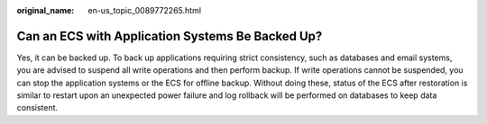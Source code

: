 :original_name: en-us_topic_0089772265.html

.. _en-us_topic_0089772265:

Can an ECS with Application Systems Be Backed Up?
=================================================

Yes, it can be backed up. To back up applications requiring strict consistency, such as databases and email systems, you are advised to suspend all write operations and then perform backup. If write operations cannot be suspended, you can stop the application systems or the ECS for offline backup. Without doing these, status of the ECS after restoration is similar to restart upon an unexpected power failure and log rollback will be performed on databases to keep data consistent.

